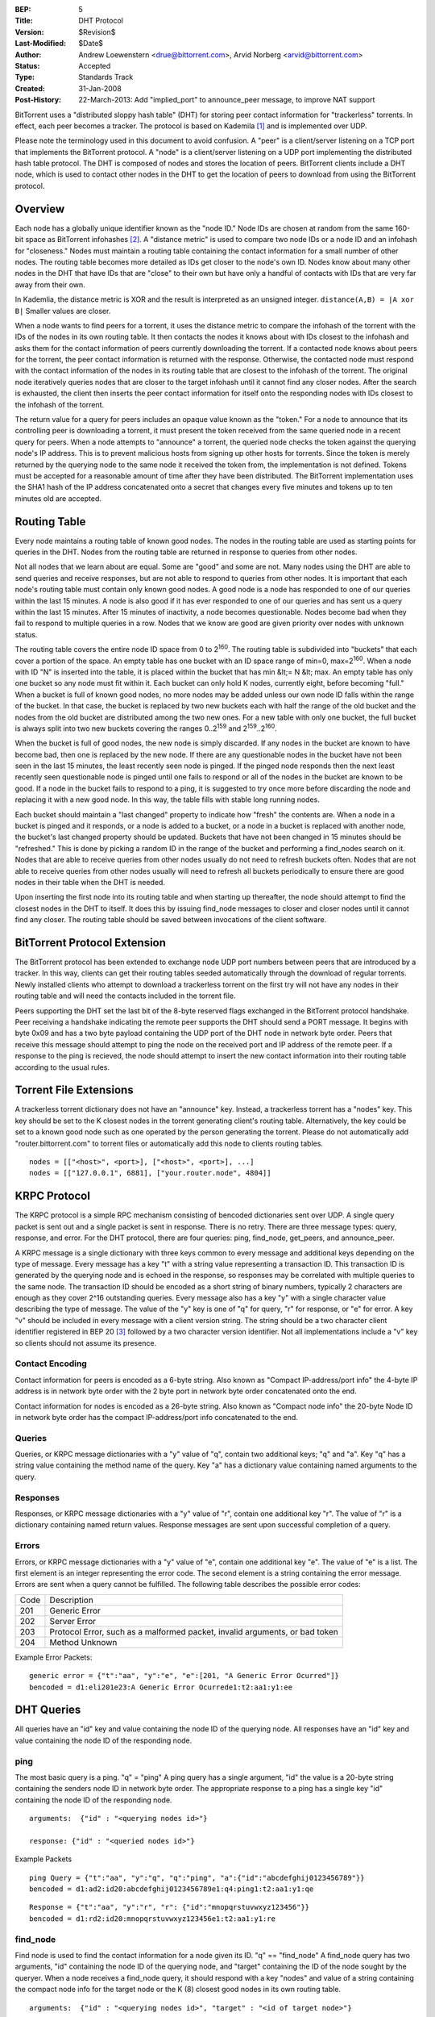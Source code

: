 :BEP: 5
:Title: DHT Protocol
:Version: $Revision$
:Last-Modified: $Date$
:Author:  Andrew Loewenstern <drue@bittorrent.com>, Arvid Norberg <arvid@bittorrent.com>
:Status:  Accepted
:Type:    Standards Track
:Created: 31-Jan-2008
:Post-History: 22-March-2013: Add "implied_port" to announce_peer message, to improve NAT support

BitTorrent uses a "distributed sloppy hash table" (DHT) for storing
peer contact information for "trackerless" torrents. In effect, each
peer becomes a tracker. The protocol is based on Kademila [#Kademlia]_ and is
implemented over UDP.

Please note the terminology used in this document to avoid
confusion. A "peer" is a client/server listening on a TCP port that
implements the BitTorrent protocol. A "node" is a client/server
listening on a UDP port implementing the distributed hash table
protocol. The DHT is composed of nodes and stores the location of
peers. BitTorrent clients include a DHT node, which is used to contact
other nodes in the DHT to get the location of peers to download from
using the BitTorrent protocol.


Overview
========

Each node has a globally unique identifier known as the "node ID."
Node IDs are chosen at random from the same 160-bit space as
BitTorrent infohashes [#entropy]_.  A "distance metric" is used to
compare two node IDs or a node ID and an infohash for "closeness."
Nodes must maintain a routing table containing the contact information
for a small number of other nodes.  The routing table becomes more
detailed as IDs get closer to the node's own ID. Nodes know about many
other nodes in the DHT that have IDs that are "close" to their own but
have only a handful of contacts with IDs that are very far away from
their own.

In Kademlia, the distance metric is XOR and the result is interpreted
as an unsigned integer. ``distance(A,B) = |A xor B|`` Smaller values
are closer.

When a node wants to find peers for a torrent, it uses the distance
metric to compare the infohash of the torrent with the IDs of the
nodes in its own routing table. It then contacts the nodes it knows
about with IDs closest to the infohash and asks them for the contact
information of peers currently downloading the torrent. If a contacted
node knows about peers for the torrent, the peer contact information
is returned with the response. Otherwise, the contacted node must
respond with the contact information of the nodes in its routing table
that are closest to the infohash of the torrent. The original node
iteratively queries nodes that are closer to the target infohash until
it cannot find any closer nodes. After the search is exhausted, the
client then inserts the peer contact information for itself onto the
responding nodes with IDs closest to the infohash of the torrent.

The return value for a query for peers includes an opaque value known
as the "token." For a node to announce that its controlling peer is
downloading a torrent, it must present the token received from the
same queried node in a recent query for peers. When a node attempts to
"announce" a torrent, the queried node checks the token against the
querying node's IP address. This is to prevent malicious hosts from
signing up other hosts for torrents. Since the token is merely
returned by the querying node to the same node it received the token
from, the implementation is not defined. Tokens must be accepted for a
reasonable amount of time after they have been distributed. The
BitTorrent implementation uses the SHA1 hash of the IP address
concatenated onto a secret that changes every five minutes and tokens
up to ten minutes old are accepted.


Routing Table
=============

Every node maintains a routing table of known good nodes. The nodes in
the routing table are used as starting points for queries in the
DHT. Nodes from the routing table are returned in response to queries
from other nodes.

Not all nodes that we learn about are equal. Some are "good" and some
are not. Many nodes using the DHT are able to send queries and receive
responses, but are not able to respond to queries from other nodes. It
is important that each node's routing table must contain only known
good nodes. A good node is a node has responded to one of our queries
within the last 15 minutes. A node is also good if it has ever
responded to one of our queries and has sent us a query within the
last 15 minutes. After 15 minutes of inactivity, a node becomes
questionable. Nodes become bad when they fail to respond to multiple
queries in a row. Nodes that we know are good are given priority over
nodes with unknown status.

The routing table covers the entire node ID space from 0 to
2\ :sup:`160`\ .  The routing table is subdivided into "buckets" that
each cover a portion of the space. An empty table has one bucket with
an ID space range of min=0, max=2\ :sup:`160`\ . When a node with ID
"N" is inserted into the table, it is placed within the bucket that
has min &lt;= N &lt; max. An empty table has only one bucket so any
node must fit within it. Each bucket can only hold K nodes, currently
eight, before becoming "full." When a bucket is full of known good
nodes, no more nodes may be added unless our own node ID falls within
the range of the bucket. In that case, the bucket is replaced by two
new buckets each with half the range of the old bucket and the nodes
from the old bucket are distributed among the two new ones. For a new
table with only one bucket, the full bucket is always split into two
new buckets covering the ranges 0..2\ :sup:`159`\  and
2\ :sup:`159`\ ..2\ :sup:`160`\ .

When the bucket is full of good nodes, the new node is simply
discarded. If any nodes in the bucket are known to have become bad,
then one is replaced by the new node. If there are any questionable
nodes in the bucket have not been seen in the last 15 minutes, the
least recently seen node is pinged. If the pinged node responds then
the next least recently seen questionable node is pinged until one
fails to respond or all of the nodes in the bucket are known to be
good. If a node in the bucket fails to respond to a ping, it is
suggested to try once more before discarding the node and replacing it
with a new good node. In this way, the table fills with stable long
running nodes.

Each bucket should maintain a "last changed" property to
indicate how "fresh" the contents are. When a node in a bucket is
pinged and it responds, or a node is added to a bucket, or a node in a
bucket is replaced with another node, the bucket's last changed
property should be updated. Buckets that have not been changed in 15
minutes should be "refreshed." This is done by picking a random ID in
the range of the bucket and performing a find_nodes search on it. Nodes
that are able to receive queries from other nodes usually do not need
to refresh buckets often. Nodes that are not able to receive queries
from other nodes usually will need to refresh all buckets periodically
to ensure there are good nodes in their table when the DHT is needed.

Upon inserting the first node into its routing table and when starting
up thereafter, the node should attempt to find the closest nodes in
the DHT to itself. It does this by issuing find_node messages to
closer and closer nodes until it cannot find any closer. The routing
table should be saved between invocations of the client software.


BitTorrent Protocol Extension
=============================

The BitTorrent protocol has been extended to exchange node UDP port
numbers between peers that are introduced by a tracker. In this way,
clients can get their routing tables seeded automatically through the
download of regular torrents. Newly installed clients who attempt to
download a trackerless torrent on the first try will not have any
nodes in their routing table and will need the contacts included in
the torrent file.

Peers supporting the DHT set the last bit of the 8-byte reserved flags
exchanged in the BitTorrent protocol handshake. Peer receiving a
handshake indicating the remote peer supports the DHT should send a
PORT message. It begins with byte 0x09 and has a two byte payload
containing the UDP port of the DHT node in network byte order.  Peers
that receive this message should attempt to ping the node on the
received port and IP address of the remote peer. If a response to the
ping is recieved, the node should attempt to insert the new contact
information into their routing table according to the usual rules.


Torrent File Extensions
=======================

A trackerless torrent dictionary does not have an "announce" key.
Instead, a trackerless torrent has a "nodes" key. This key should be
set to the K closest nodes in the torrent generating client's routing
table. Alternatively, the key could be set to a known good node such
as one operated by the person generating the torrent. Please do not
automatically add "router.bittorrent.com" to torrent files or
automatically add this node to clients routing tables.

::

  nodes = [["<host>", <port>], ["<host>", <port>], ...]
  nodes = [["127.0.0.1", 6881], ["your.router.node", 4804]]

  

KRPC Protocol
=============

The KRPC protocol is a simple RPC mechanism consisting of bencoded
dictionaries sent over UDP. A single query packet is sent out and a
single packet is sent in response. There is no retry. There are three
message types: query, response, and error. For the DHT protocol, there
are four queries: ping, find_node, get_peers, and announce_peer.

A KRPC message is a single dictionary with three keys common to
every message and additional keys depending on the type of message.
Every message has a key "t" with a string value representing a transaction
ID. This transaction ID is generated by the querying node and is echoed
in the response, so responses may be correlated with multiple queries
to the same node. The transaction ID should be encoded as a short string
of binary numbers, typically 2 characters are enough as they cover 2^16
outstanding queries. Every message also has a key "y" with a single
character value describing the type of message. The value
of the "y" key is one of "q" for query, "r" for response, or "e" for
error. A key "v" should be included in every message with a client version
string. The string should be a two character client identifier registered
in BEP 20 [#BEP-20]_ followed by a two character version identifier. Not all
implementations include a "v" key so clients should not assume its presence.

Contact Encoding
----------------

Contact information for peers is encoded as a 6-byte string. Also
known as "Compact IP-address/port info" the 4-byte IP address is in
network byte order with the 2 byte port in network byte order
concatenated onto the end.
  
Contact information for nodes is encoded as a 26-byte string.
Also known as "Compact node info" the 20-byte Node ID in network byte
order has the compact IP-address/port info concatenated to the end.

Queries
-------

Queries, or KRPC message dictionaries with a "y" value of "q",
contain two additional keys; "q" and "a". Key "q" has a string value
containing the method name of the query. Key "a" has a dictionary value
containing named arguments to the query.

Responses
---------

Responses, or KRPC message dictionaries with a "y" value of "r",
contain one additional key "r". The value of "r" is a dictionary
containing named return values. Response messages are sent upon
successful completion of a query.

Errors
------

Errors, or KRPC message dictionaries with a "y" value of "e",
contain one additional key "e". The value of "e" is a list. The first
element is an integer representing the error code. The second element
is a string containing the error message. Errors are sent when a query
cannot be fulfilled. The following table describes the possible error
codes:

+----------+------------------------------------------+
|  Code    | Description                              |
+----------+------------------------------------------+
|  201     |   Generic Error                          |
+----------+------------------------------------------+
|  202     |   Server Error                           |
+----------+------------------------------------------+
|  203     | Protocol Error, such as a malformed      |
|          | packet, invalid arguments, or bad token  |
+----------+------------------------------------------+
|  204     |   Method Unknown                         |
+----------+------------------------------------------+

Example Error Packets:

::

  generic error = {"t":"aa", "y":"e", "e":[201, "A Generic Error Ocurred"]}
  bencoded = d1:eli201e23:A Generic Error Ocurrede1:t2:aa1:y1:ee

  
DHT Queries
===========

All queries have an "id" key and value containing the node ID of the
querying node. All responses have an "id" key and value containing the
node ID of the responding node.

ping
----

The most basic query is a ping. "q" = "ping" A ping query has a
single argument, "id" the value is a 20-byte string containing the
senders node ID in network byte order. The appropriate response to a
ping has a single key "id" containing the node ID of the responding
node.

::

  arguments:  {"id" : "<querying nodes id>"}
  
  response: {"id" : "<queried nodes id>"}


Example Packets
::

  ping Query = {"t":"aa", "y":"q", "q":"ping", "a":{"id":"abcdefghij0123456789"}}
  bencoded = d1:ad2:id20:abcdefghij0123456789e1:q4:ping1:t2:aa1:y1:qe


::

  Response = {"t":"aa", "y":"r", "r": {"id":"mnopqrstuvwxyz123456"}}
  bencoded = d1:rd2:id20:mnopqrstuvwxyz123456e1:t2:aa1:y1:re


find_node
---------

Find node is used to find the contact information for a node given
its ID. "q" == "find_node" A find_node query has two arguments, "id"
containing the node ID of the querying node, and "target" containing
the ID of the node sought by the queryer. When a node receives a
find_node query, it should respond with a key "nodes" and value of a
string containing the compact node info for the target node or the K
(8) closest good nodes in its own routing table.

::

  arguments:  {"id" : "<querying nodes id>", "target" : "<id of target node>"}

  response: {"id" : "<queried nodes id>", "nodes" : "<compact node info>"}


Example Packets
::

  find_node Query = {"t":"aa", "y":"q", "q":"find_node", "a": {"id":"abcdefghij0123456789", "target":"mnopqrstuvwxyz123456"}}
  bencoded = d1:ad2:id20:abcdefghij01234567896:target20:mnopqrstuvwxyz123456e1:q9:find_node1:t2:aa1:y1:qe


::

  Response = {"t":"aa", "y":"r", "r": {"id":"0123456789abcdefghij", "nodes": "def456..."}}
  bencoded = d1:rd2:id20:0123456789abcdefghij5:nodes9:def456...e1:t2:aa1:y1:re


get_peers
---------

Get peers associated with a torrent infohash. "q" = "get_peers" A
get_peers query has two arguments, "id" containing the node ID of the
querying node, and "info_hash" containing the infohash of the torrent.
If the queried node has peers for the infohash, they are returned in a
key "values" as a list of strings. Each string containing "compact" format
peer information for a single peer. If the queried node has no
peers for the infohash, a key "nodes" is returned containing the K
nodes in the queried nodes routing table closest to the infohash
supplied in the query. In either case a "token" key is also included in
the return value. The token value is a required argument for a future
announce_peer query. The token value should be a short binary string.

::

  arguments:  {"id" : "<querying nodes id>", "info_hash" : "<20-byte infohash of target torrent>"}

  response: {"id" : "<queried nodes id>", "token" :"<opaque write token>", "values" : ["<peer 1 info string>", "<peer 2 info string>"]}

  or: {"id" : "<queried nodes id>", "token" :"<opaque write token>", "nodes" : "<compact node info>"}


Example Packets:
::

  get_peers Query = {"t":"aa", "y":"q", "q":"get_peers", "a": {"id":"abcdefghij0123456789", "info_hash":"mnopqrstuvwxyz123456"}}
  bencoded = d1:ad2:id20:abcdefghij01234567899:info_hash20:mnopqrstuvwxyz123456e1:q9:get_peers1:t2:aa1:y1:qe
  

::

  Response with peers = {"t":"aa", "y":"r", "r": {"id":"abcdefghij0123456789", "token":"aoeusnth", "values": ["axje.u", "idhtnm"]}}
  bencoded = d1:rd2:id20:abcdefghij01234567895:token8:aoeusnth6:valuesl6:axje.u6:idhtnmee1:t2:aa1:y1:re


::

  Response with closest nodes = {"t":"aa", "y":"r", "r": {"id":"abcdefghij0123456789", "token":"aoeusnth", "nodes": "def456..."}}
  bencoded = d1:rd2:id20:abcdefghij01234567895:nodes9:def456...5:token8:aoeusnthe1:t2:aa1:y1:re


announce_peer
-------------

Announce that the peer, controlling the querying node, is downloading
a torrent on a port. announce_peer has four arguments: "id" containing the node ID of the
querying node, "info_hash" containing the infohash of the torrent,
"port" containing the port as an integer, and the "token" received in
response to a previous get_peers query. The queried node must verify
that the token was previously sent to the same IP address as the
querying node. Then the queried node should store the IP address of the
querying node and the supplied port number under the infohash in its
store of peer contact information.

There is an optional argument called ``implied_port`` which value is either
0 or 1. If it is present and non-zero, the ``port`` argument should be
ignored and the source port of the UDP packet should be used as the peer's
port instead. This is useful for peers behind a NAT that may not know
their external port, and supporting uTP, they accept incoming connections
on the same port as the DHT port.

::

  arguments:  {"id" : "<querying nodes id>",
    "implied_port": <0 or 1>,
    "info_hash" : "<20-byte infohash of target torrent>",
    "port" : <port number>,
    "token" : "<opaque token>"}
  
  response: {"id" : "<queried nodes id>"}
  

Example Packets:
::

  announce_peers Query = {"t":"aa", "y":"q", "q":"announce_peer", "a": {"id":"abcdefghij0123456789", "implied_port": 1, "info_hash":"mnopqrstuvwxyz123456", "port": 6881, "token": "aoeusnth"}}
  bencoded = d1:ad2:id20:abcdefghij01234567899:info_hash20:<br />
  mnopqrstuvwxyz1234564:porti6881e5:token8:aoeusnthe1:q13:announce_peer1:t2:aa1:y1:qe


::

  Response = {"t":"aa", "y":"r", "r": {"id":"mnopqrstuvwxyz123456"}}
  bencoded = d1:rd2:id20:mnopqrstuvwxyz123456e1:t2:aa1:y1:re

References
==========

.. [#Kademlia] Peter Maymounkov, David Mazieres, "Kademlia: A Peer-to-peer Information System Based on the XOR Metric", *IPTPS 2002*. http://www.cs.rice.edu/Conferences/IPTPS02/109.pdf

.. [#entropy] Use SHA1 and plenty of entropy to ensure a unique ID.

.. [#BEP-20] BEP_0020. Peer ID Conventions.
   (http://www.bittorrent.org/beps/bep_0020.html)

Copyright
=========

This document has been placed in the public domain.

